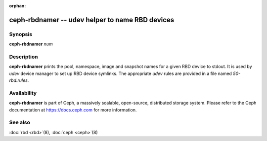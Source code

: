 :orphan:

==================================================
 ceph-rbdnamer -- udev helper to name RBD devices
==================================================

.. program:: ceph-rbdnamer


Synopsis
========

| **ceph-rbdnamer** *num*


Description
===========

**ceph-rbdnamer** prints the pool, namespace, image and snapshot names
for a given RBD device to stdout. It is used by `udev` device manager
to set up RBD device symlinks. The appropriate `udev` rules are
provided in a file named `50-rbd.rules`.

Availability
============

**ceph-rbdnamer** is part of Ceph, a massively scalable, open-source, distributed storage system.  Please
refer to the Ceph documentation at https://docs.ceph.com for more
information.


See also
========

:doc:`rbd <rbd>`\(8),
:doc:`ceph <ceph>`\(8)

